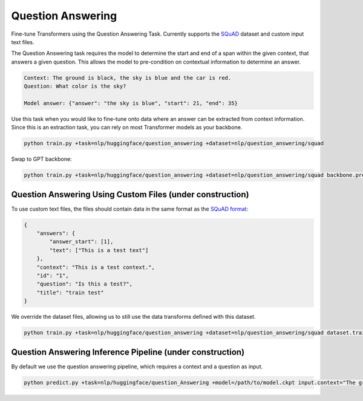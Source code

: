 Question Answering
------------------
Fine-tune Transformers using the Question Answering Task. Currently supports the `SQuAD <https://huggingface.co/datasets/squad>`_ dataset and custom input text files.

The Question Answering task requires the model to determine the start and end of a span within the given context, that answers a given question.
This allows the model to pre-condition on contextual information to determine an answer.

.. code-block:: none

    Context: The ground is black, the sky is blue and the car is red.
    Question: What color is the sky?

    Model answer: {"answer": "the sky is blue", "start": 21, "end": 35}

Use this task when you would like to fine-tune onto data where an answer can be extracted from context information.
Since this is an extraction task, you can rely on most Transformer models as your backbone.

.. code-block:: bash

    python train.py +task=nlp/huggingface/question_answering +dataset=nlp/question_answering/squad

Swap to GPT backbone:

.. code-block:: bash

    python train.py +task=nlp/huggingface/question_answering +dataset=nlp/question_answering/squad backbone.pretrained_model_name_or_path=gpt2

Question Answering Using Custom Files (under construction)
^^^^^^^^^^^^^^^^^^^^^^^^^^^^^^^^^^^^^^^^^^^^^^^^^^^^^^^^^^

To use custom text files, the files should contain data in the same format as the `SQuAD format <https://huggingface.co/datasets/squad#data-instances>`_:

.. code-block:: none

    {
        "answers": {
            "answer_start": [1],
            "text": ["This is a test text"]
        },
        "context": "This is a test context.",
        "id": "1",
        "question": "Is this a test?",
        "title": "train test"
    }

We override the dataset files, allowing us to still use the data transforms defined with this dataset.

.. code-block:: bash

    python train.py +task=nlp/huggingface/question_answering +dataset=nlp/question_answering/squad dataset.train_file=train.txt dataset.validation_file=valid.txt

Question Answering Inference Pipeline (under construction)
^^^^^^^^^^^^^^^^^^^^^^^^^^^^^^^^^^^^^^^^^^^^^^^^^^^^^^^^^^

By default we use the question answering pipeline, which requires a context and a question as input.

.. code-block:: bash

    python predict.py +task=nlp/huggingface/question_Answering +model=/path/to/model.ckpt input.context="The ground is black, the sky is blue and the car is red." input.question="What color is the sky?"

